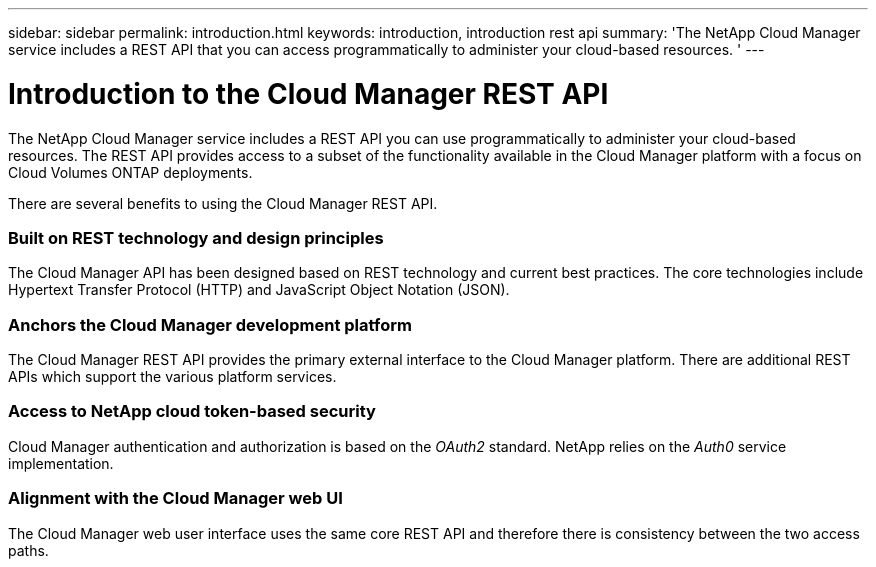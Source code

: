 ---
sidebar: sidebar
permalink: introduction.html
keywords: introduction, introduction rest api
summary: 'The NetApp Cloud Manager service includes a REST API that you can access programmatically to administer your cloud-based resources. '
---

= Introduction to the Cloud Manager REST API
:hardbreaks:
:nofooter:
:icons: font
:linkattrs:
:imagesdir: ./media/

[.lead]
The NetApp Cloud Manager service includes a REST API you can use programmatically to administer your cloud-based resources. The REST API provides access to a subset of the functionality available in the Cloud Manager platform with a focus on Cloud Volumes ONTAP deployments.

There are several benefits to using the Cloud Manager REST API.

=== Built on REST technology and design principles

The Cloud Manager API has been designed based on REST technology and current best practices. The core technologies include Hypertext Transfer Protocol (HTTP) and JavaScript Object Notation (JSON).

=== Anchors the Cloud Manager development platform

The Cloud Manager REST API provides the primary external interface to the Cloud Manager platform. There are additional REST APIs which support the various platform services.

=== Access to NetApp cloud token-based security

Cloud Manager authentication and authorization is based on the _OAuth2_ standard. NetApp relies on the _Auth0_ service implementation.

=== Alignment with the Cloud Manager web UI

The Cloud Manager web user interface uses the same core REST API and therefore there is consistency between the two access paths.
